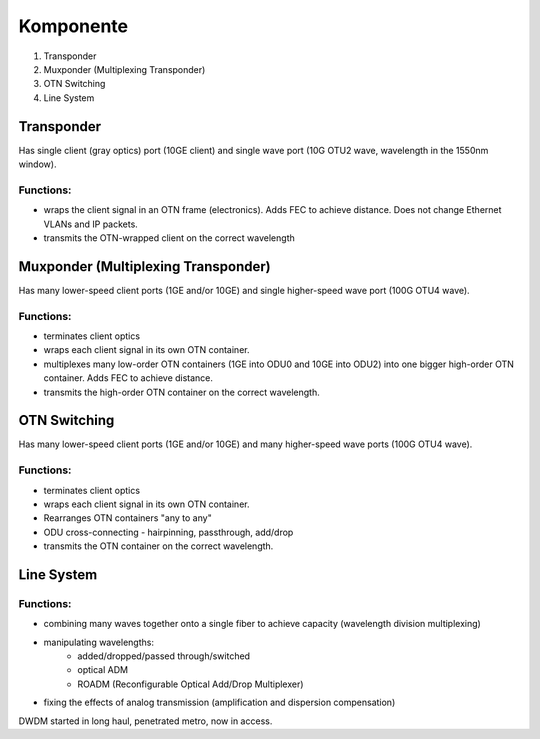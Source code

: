 Komponente
+++++++++++++

#. Transponder
#. Muxponder (Multiplexing Transponder)
#. OTN Switching
#. Line System

Transponder
============

Has single client (gray optics) port (10GE client) and single wave port (10G OTU2 wave, wavelength in the 1550nm window).

Functions:
---------------
- wraps the client signal in an OTN frame (electronics). Adds FEC to achieve distance. Does not change Ethernet VLANs and IP packets.
- transmits the OTN-wrapped client on the correct wavelength

Muxponder (Multiplexing Transponder)
============

Has many lower-speed client ports (1GE and/or 10GE) and single higher-speed wave port (100G OTU4 wave).

Functions:
---------------
- terminates client optics
- wraps each client signal in its own OTN container.
- multiplexes many low-order OTN containers (1GE into ODU0 and 10GE into ODU2) into one bigger high-order OTN container. Adds FEC to achieve distance.
- transmits the high-order OTN container on the correct wavelength.

OTN Switching
===============

Has many lower-speed client ports (1GE and/or 10GE) and many higher-speed wave ports (100G OTU4 wave).

Functions:
-----------

- terminates client optics
- wraps each client signal in its own OTN container.
- Rearranges OTN containers "any to any"
- ODU cross-connecting - hairpinning, passthrough, add/drop
- transmits the OTN container on the correct wavelength.

Line System
=============

Functions:
--------------

- combining many waves together onto a single fiber to achieve capacity (wavelength division multiplexing)
- manipulating wavelengths:
    - added/dropped/passed through/switched
    - optical ADM
    - ROADM (Reconfigurable Optical Add/Drop Multiplexer)
- fixing the effects of analog transmission (amplification and dispersion compensation)

DWDM started in long haul, penetrated metro, now in access.